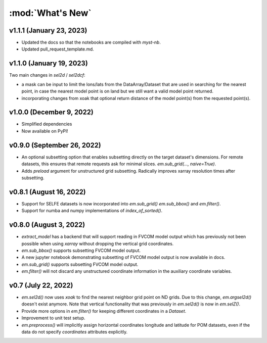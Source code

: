 :mod:`What's New`
----------------------------

v1.1.1 (January 23, 2023)
=========================
* Updated the docs so that the notebooks are compiled with `myst-nb`.
* Updated pull_request_template.md.

v1.1.0 (January 19, 2023)
=========================

Two main changes in `sel2d` / `sel2dcf`:

* a mask can be input to limit the lons/lats from the DataArray/Dataset that are used in searching for the nearest point, in case the nearest model point is on land but we still want a valid model point returned.
* incorporating changes from xoak that optional return distance of the model point(s) from the requested point(s).

v1.0.0 (December 9, 2022)
=========================
* Simplified dependencies
* Now available on PyPI!

v0.9.0 (September 26, 2022)
===========================
* An optional subsetting option that enables subsetting directly on the target
  dataset's dimensions. For remote datasets, this ensures that remote requests
  ask for minimal slices. `em.sub_grid(..., naive=True)`.
* Adds `preload` argument for unstructured grid subsetting. Radically improves xarray resolution
  times after subsetting.

v0.8.1 (August 16, 2022)
========================

* Support for SELFE datasets is now incorporated into `em.sub_grid()` `em.sub_bbox()` and
  `em.filter()`.
* Support for numba and numpy implementations of `index_of_sorted()`.

v0.8.0 (August 3, 2022)
=======================

* `extract_model` has a backend that will support reading in FVCOM model output which has previously
  not been possible when using `xarray` without dropping the vertical grid coordinates.
* `em.sub_bbox()` supports subsetting FVCOM model output.
* A new jupyter notebook demonstrating subsetting of FVCOM model output is now available in docs.
* `em.sub_grid()` supports subsetting FVCOM model output.
* `em.filter()` will not discard any unstructured coordinate information in the auxiliary coordinate
  variables.

v0.7 (July 22, 2022)
====================

* `em.sel2d()` now uses `xoak` to find the nearest neighbor grid point on ND grids. Due to this change, `em.argsel2d()` doesn't exist anymore. Note that vertical functionality that was previously in `em.sel2d()` is now in `em.selZ()`.
* Provide more options in `em.filter()` for keeping different coordinates in a `Dataset`.
* Improvement to unit test setup.
* `em.preprocess()` will implicitly assign horizontal coordinates longitude and latitude for POM
  datasets, even if the data do not specify `coordinates` attributes explicitly.

